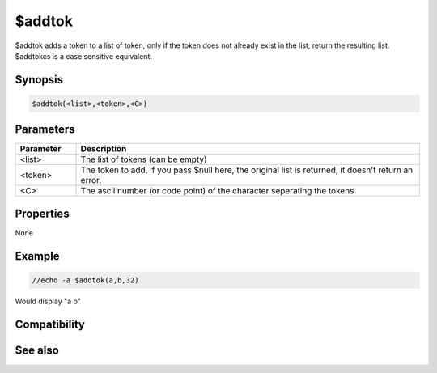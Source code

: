 $addtok
=======

$addtok adds a token to a list of token, only if the token does not already exist in the list, return the resulting list. $addtokcs is a case sensitive equivalent.

Synopsis
--------

.. code:: text

    $addtok(<list>,<token>,<C>)

Parameters
----------

.. list-table::
    :widths: 15 85
    :header-rows: 1

    * - Parameter
      - Description
    * - <list>
      - The list of tokens (can be empty)
    * - <token>
      - The token to add, if you pass $null here, the original list is returned, it doesn't return an error.
    * - <C>
      - The ascii number (or code point) of the character seperating the tokens

Properties
----------

None

Example
-------

.. code:: text

    //echo -a $addtok(a,b,32)

Would display "a b"

Compatibility
-------------

.. compatibility:: 4.7

See also
--------

.. hlist::
    :columns: 4

    * :doc:`$addtokcs </identifiers/addtokcs>`
    * :doc:`$remtok </identifiers/remtok>`
    * :doc:`$gettok </identifiers/gettok>`
    * :doc:`$deltok </identifiers/deltok>`
    * :doc:`$matchtok </identifiers/matchtok>`
    * :doc:`$wildtok </identifiers/wildtok>`
    * :doc:`$findtok </identifiers/findtok>`
    * :doc:`$istok </identifiers/istok>`
    * :doc:`$instok </identifiers/instok>`
    * :doc:`$puttok </identifiers/puttok>`
    * :doc:`$numtok </identifiers/numtok>`
    * :doc:`$reptok </identifiers/reptok>`
    * :doc:`$sorttok </identifiers/sorttok>`


